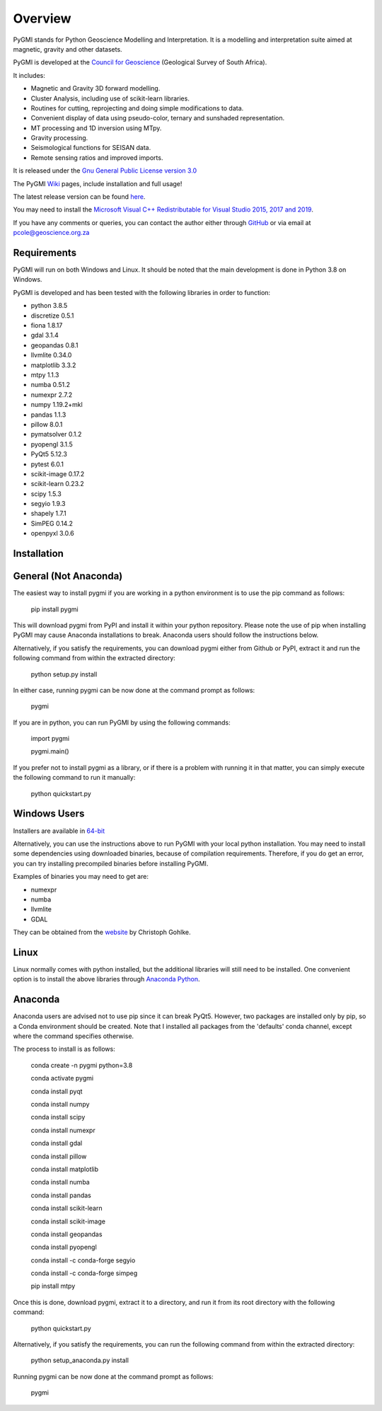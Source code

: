 Overview
========

PyGMI stands for Python Geoscience Modelling and Interpretation. It is a modelling and interpretation suite aimed at magnetic, gravity and other datasets.

PyGMI is developed at the `Council for Geoscience <http://www.geoscience.org.za>`_ (Geological Survey of South Africa).

It includes:

* Magnetic and Gravity 3D forward modelling.
* Cluster Analysis, including use of scikit-learn libraries.
* Routines for cutting, reprojecting and doing simple modifications to data.
* Convenient display of data using pseudo-color, ternary and sunshaded representation.
* MT processing and 1D inversion using MTpy.
* Gravity processing.
* Seismological functions for SEISAN data.
* Remote sensing ratios and improved imports.

It is released under the `Gnu General Public License version 3.0 <http://www.gnu.org/copyleft/gpl.html>`_

The PyGMI `Wiki <http://patrick-cole.github.io/pygmi/index.html>`_ pages, include installation and full usage!

The latest release version can be found `here <https://github.com/Patrick-Cole/pygmi/releases>`_.

You may need to install the `Microsoft Visual C++ Redistributable for Visual Studio 2015, 2017 and 2019 <https://support.microsoft.com/en-us/help/2977003/the-latest-supported-visual-c-downloads>`_.

If you have any comments or queries, you can contact the author either through `GitHub <https://github.com/Patrick-Cole/pygmi>`_ or via email at pcole@geoscience.org.za

Requirements
------------
PyGMI will run on both Windows and Linux. It should be noted that the main development is done in Python 3.8 on Windows.

PyGMI is developed and has been tested with the following libraries in order to function:

* python 3.8.5
* discretize 0.5.1
* fiona 1.8.17
* gdal 3.1.4
* geopandas 0.8.1
* llvmlite 0.34.0
* matplotlib 3.3.2
* mtpy 1.1.3
* numba 0.51.2
* numexpr 2.7.2
* numpy 1.19.2+mkl
* pandas 1.1.3
* pillow 8.0.1
* pymatsolver 0.1.2
* pyopengl 3.1.5
* PyQt5 5.12.3
* pytest 6.0.1
* scikit-image 0.17.2
* scikit-learn 0.23.2
* scipy 1.5.3
* segyio 1.9.3
* shapely 1.7.1
* SimPEG 0.14.2
* openpyxl 3.0.6

Installation
------------
General (Not Anaconda)
----------------------
The easiest way to install pygmi if you are working in a python environment is to use the pip command as follows:

   pip install pygmi

This will download pygmi from PyPI and install it within your python repository. Please note the use of pip when installing PyGMI may cause Anaconda installations to break. Anaconda users should follow the instructions below.

Alternatively, if you satisfy the requirements, you can download pygmi either from Github or PyPI, extract it and run the following command from within the extracted directory:

   python setup.py install

In either case, running pygmi can be now done at the command prompt as follows:

   pygmi

If you are in python, you can run PyGMI by using the following commands:

   import pygmi

   pygmi.main()

If you prefer not to install pygmi as a library, or if there is a problem with running it in that matter, you can simply execute the following command to run it manually:

   python quickstart.py

Windows Users
-------------
Installers are available in `64-bit <https://github.com/Patrick-Cole/pygmi/releases>`_

Alternatively, you can use the instructions above to run PyGMI with your local python installation. You may need to install some dependencies using downloaded binaries, because of compilation requirements. Therefore, if you do get an error, you can try installing precompiled binaries before installing PyGMI.

Examples of binaries you may need to get are:

* numexpr
* numba
* llvmlite
* GDAL

They can be obtained from the `website <http://www.lfd.uci.edu/~gohlke/pythonlibs/>`_ by Christoph Gohlke.

Linux
-----
Linux normally comes with python installed, but the additional libraries will still need to be installed. One convenient option is to install the above libraries through `Anaconda Python <https://www.anaconda.com/>`_.

Anaconda
--------
Anaconda users are advised not to use pip since it can break PyQt5. However, two packages are installed only by pip, so a Conda environment should be created. Note that I installed all packages from the 'defaults' conda channel, except where the command specifies otherwise.

The process to install is as follows:

   conda create -n pygmi python=3.8

   conda activate pygmi

   conda install pyqt

   conda install numpy

   conda install scipy

   conda install numexpr

   conda install gdal

   conda install pillow

   conda install matplotlib

   conda install numba

   conda install pandas

   conda install scikit-learn

   conda install scikit-image

   conda install geopandas

   conda install pyopengl

   conda install -c conda-forge segyio

   conda install -c conda-forge simpeg

   pip install mtpy


Once this is done, download pygmi, extract it to a directory, and run it from its root directory with the following command:

   python quickstart.py

Alternatively, if you satisfy the requirements, you can run the following command from within the extracted directory:

   python setup_anaconda.py install

Running pygmi can be now done at the command prompt as follows:

   pygmi
